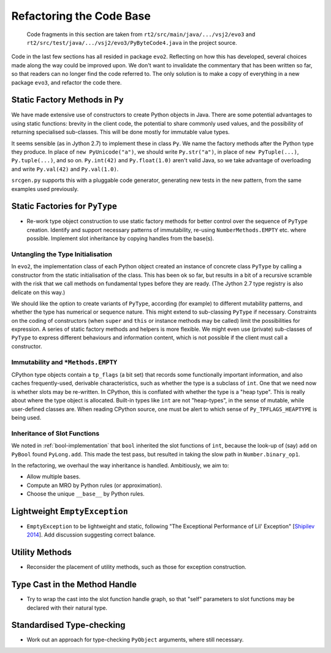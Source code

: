 ..  generated-code/refactor-to-evo3.rst

Refactoring the Code Base
#########################

    Code fragments in this section are taken from
    ``rt2/src/main/java/.../vsj2/evo3``
    and ``rt2/src/test/java/.../vsj2/evo3/PyByteCode4.java``
    in the project source.


Code in the last few sections has all resided in package ``evo2``.
Reflecting on how this has developed,
several choices made along the way could be improved upon.
We don't want to invalidate the commentary that has been written so far,
so that readers can no longer find the code referred to.
The only solution is to make a copy of everything in a new package ``evo3``,
and refactor the code there.


Static Factory Methods in ``Py``
********************************

We have made extensive use of constructors to create Python objects in Java.
There are some potential advantages to using static functions:
brevity in the client code,
the potential to share commonly used values,
and the possibility of returning specialised sub-classes.
This will be done mostly for immutable value types.

It seems sensible (as in Jython 2.7) to implement these in class ``Py``.
We name the factory methods after the Python type they produce.
In place of ``new PyUnicode("a")``,
we should write ``Py.str("a")``,
in place of ``new PyTuple(...)``, ``Py.tuple(...)``,
and so on.
``Py.int(42)`` and ``Py.float(1.0)`` aren't valid Java,
so we take advantage of overloading and write
``Py.val(42)`` and ``Py.val(1.0)``.

``srcgen.py`` supports this with a pluggable code generator,
generating new tests in the new pattern,
from the same examples used previously.


Static Factories for ``PyType``
*******************************

*   Re-work type object construction to use static factory methods
    for better control over the sequence of ``PyType`` creation.
    Identify and support necessary patterns of immutability,
    re-using ``NumberMethods.EMPTY`` etc. where possible.
    Implement slot inheritance by copying handles from the base(s).

Untangling the Type Initialisation
==================================

In ``evo2``,
the implementation class of each Python object
created an instance of concrete class ``PyType`` by calling a constructor
from the static initialisation of the class.
This has been ok so far,
but results in a bit of a recursive scramble
with the risk that we call methods on fundamental types
before they are ready.
(The Jython 2.7 type registry is also delicate on this way.)

We should like the option to create variants of ``PyType``,
according (for example) to different mutability patterns,
and whether the type has numerical or sequence nature.
This might extend to sub-classing ``PyType`` if necessary.
Constraints on the coding of constructors
(when ``super`` and ``this`` or instance methods may be called)
limit the possibilities for expression.
A series of static factory methods and helpers is more flexible.
We might even use (private) sub-classes of ``PyType``
to express different behaviours and information content,
which is not possible if the client must call a constructor.


Immutability and ``*Methods.EMPTY``
===================================

CPython type objects contain a ``tp_flags`` (a bit set)
that records some functionally important information,
and also caches frequently-used, derivable characteristics,
such as whether the type is a subclass of ``int``.
One that we need now is whether slots may be re-written.
In CPython,
this is conflated with whether the type is a "heap type".
This is really about where the type object is allocated.
Built-in types like ``int`` are not "heap-types",
in the sense of mutable,
while user-defined classes are.
When reading CPython source,
one must be alert to which sense of ``Py_TPFLAGS_HEAPTYPE`` is being used.



Inheritance of Slot Functions
=============================

We noted in :ref:`bool-implementation` that
``bool`` inherited the slot functions of ``int``,
because the look-up of (say) ``add`` on ``PyBool`` found ``PyLong.add``.
This made the test pass,
but resulted in taking the slow path in ``Number.binary_op1``.

In the refactoring,
we overhaul the way inheritance is handled.
Ambitiously, we aim to:

*   Allow multiple bases.

*   Compute an MRO by Python rules (or approximation).

*   Choose the unique ``__base__`` by Python rules.



Lightweight ``EmptyException``
******************************

*   ``EmptyException`` to be lightweight and static,
    following "The Exceptional Performance of Lil' Exception"
    [`Shipilev 2014`_].
    Add discussion suggesting correct balance.

..  _Shipilev 2014: https://shipilev.net/blog/2014/exceptional-performance/

Utility Methods
***************

*   Reconsider the placement of utility methods,
    such as those for exception construction.

Type Cast in the Method Handle
******************************

*   Try to wrap the cast into the slot function handle graph,
    so that "self" parameters to slot functions may be declared
    with their natural type.

Standardised Type-checking
**************************

*   Work out an approach for type-checking ``PyObject`` arguments,
    where still necessary.

